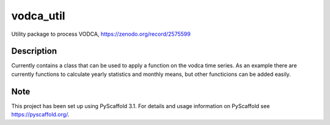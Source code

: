 ==========
vodca_util
==========


Utility package to process VODCA, https://zenodo.org/record/2575599


Description
===========

Currently contains a class that can be used to apply a function on the vodca time series. As an example there are currently functions to calculate yearly statistics and monthly means, but other functicions can be added easily.


Note
====

This project has been set up using PyScaffold 3.1. For details and usage
information on PyScaffold see https://pyscaffold.org/.

